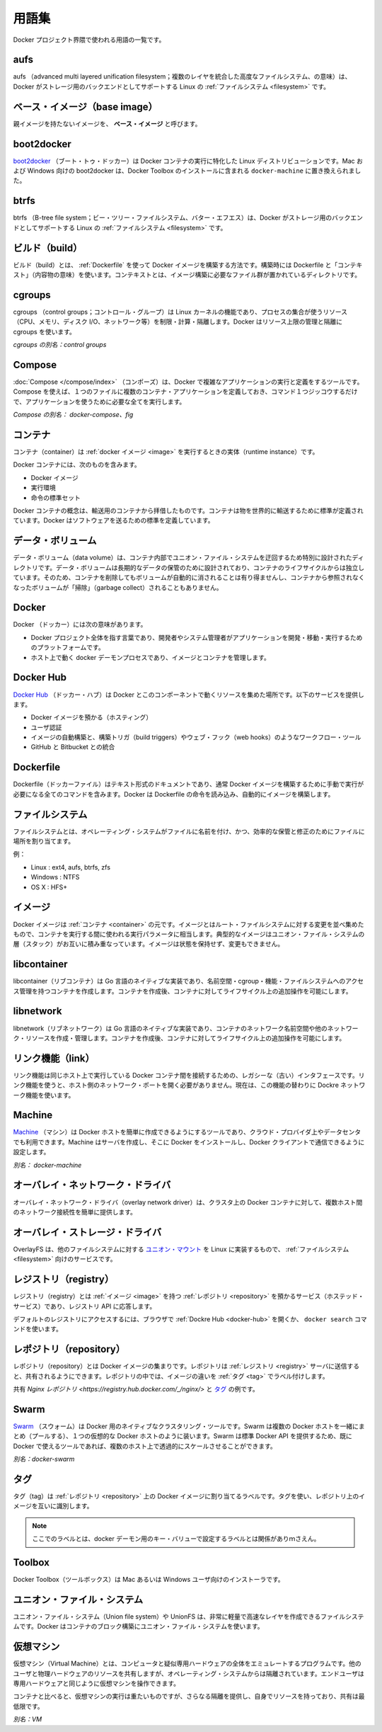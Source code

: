 .. -*- coding: utf-8 -*-
.. https://docs.docker.com/engine/reference/glossary/
.. doc version: 1.9
.. check date: 2016/01/10

.. Glossary

.. _glossary:

========================================
用語集
========================================

.. A list of terms used around the Docker project.

Docker プロジェクト界隈で使われる用語の一覧です。

.. aufs

.. _aufs:

aufs
==========

.. aufs (advanced multi layered unification filesystem) is a Linux filesystem that Docker supports as a storage backend. It implements the union mount for Linux file systems.

aufs （advanced multi layered unification filesystem；複数のレイヤを統合した高度なファイルシステム、の意味）は、Docker がストレージ用のバックエンドとしてサポートする Linux の :ref:`ファイルシステム <filesystem>` です。

.. Base image

.. _base-image:

ベース・イメージ（base image）
==============================

.. An image that has no parent is a base image.

親イメージを持たないイメージを、 **ベース・イメージ** と呼びます。

.. boot2docker

.. _glossary-boot2docker:

boot2docker
====================

.. boot2docker is a lightweight Linux distribution made specifically to run Docker containers. The boot2docker management tool for Mac and Windows was deprecated and replaced by docker-machine which you can install with the Docker Toolbox.

`boot2docker <http://boot2docker.io/>`_ （ブート・トゥ・ドッカー）は Docker コンテナの実行に特化した Linux ディストリビューションです。Mac および Windows 向けの boot2docker は、Docker Toolbox のインストールに含まれる ``docker-machine`` に置き換えられました。

.. btrfs

btrfs
==========

.. btrfs (B-tree file system) is a Linux filesystem that Docker supports as a storage backend. It is a copy-on-write filesystem.

btrfs （B-tree file system；ビー・ツリー・ファイルシステム、バター・エフエス）は、Docker がストレージ用のバックエンドとしてサポートする Linux の :ref:`ファイルシステム <filesystem>` です。

.. build

.. _build:

ビルド（build）
====================

.. build is the process of building Docker images using a Dockerfile. The build uses a Dockerfile and a “context”. The context is the set of files in the directory in which the image is built.

ビルド（build）とは、 :ref:`Dockerfile` を使って Docker イメージを構築する方法です。構築時には Dockerfile と「コンテキスト」（内容物の意味）を使います。コンテキストとは、イメージ構築に必要なファイル群が置かれているディレクトリです。

.. cgroups

.. _cgroups:

cgroups
==========

.. cgroups is a Linux kernel feature that limits, accounts for, and isolates the resource usage (CPU, memory, disk I/O, network, etc.) of a collection of processes. Docker relies on cgroups to control and isolate resource limits.

cgroups （control groups；コントロール・グループ）は Linux カーネルの機能であり、プロセスの集合が使うリソース（CPU、メモリ、ディスク I/O、ネットワーク等）を制限・計算・隔離します。Docker はリソース上限の管理と隔離に cgroups を使います。

.. Also known as : control groups

*cgroups の別名：control groups*

.. Compose

.. _compose:

Compose
==========

.. Compose is a tool for defining and running complex applications with Docker. With compose, you define a multi-container application in a single file, then spin your application up in a single command which does everything that needs to be done to get it running.

:doc:`Compose </compose/index>` （コンポーズ）は、Docker で複雑なアプリケーションの実行と定義をするツールです。Compose を使えば、１つのファイルに複数のコンテナ・アプリケーションを定義しておき、コマンド１つジッコウするだけで、アプリケーションを使うために必要な全てを実行します。

.. Also known as : docker-compose, fig

*Compose の別名： docker-compose、fig*

.. container

.. _container:

コンテナ
==========

.. A container is a runtime instance of a docker image.

コンテナ（container）は :ref:`docker イメージ <image>` を実行するときの実体（runtime instance）です。

.. A Docker container consists of

Docker コンテナには、次のものを含みます。

..    A Docker image
    Execution environment
    A standard set of instructions

* Docker イメージ
* 実行環境
* 命令の標準セット

.. The concept is borrowed from Shipping Containers, which define a standard to ship goods globally. Docker defines a standard to ship software.

Docker コンテナの概念は、輸送用のコンテナから拝借したものです。コンテナは物を世界的に輸送するために標準が定義されています。Docker はソフトウェアを送るための標準を定義しています。

.. data volume

.. _data-volume:

データ・ボリューム
====================

.. A data volume is a specially-designated directory within one or more containers that bypasses the Union File System. Data volumes are designed to persist data, independent of the container’s life cycle. Docker therefore never automatically delete volumes when you remove a container, nor will it “garbage collect” volumes that are no longer referenced by a container.

データ・ボリューム（data volume）は、コンテナ内部でユニオン・ファイル・システムを迂回するため特別に設計されたディレクトリです。データ・ボリュームは長期的なデータの保管のために設計されており、コンテナのライフサイクルからは独立しています。そのため、コンテナを削除してもボリュームが自動的に消されることは有り得ませんし、コンテナから参照されなくなったボリュームが「掃除」（garbage collect）されることもありません。

.. Docker

.. _docker:

Docker
==========

.. The term Docker can refer to

Docker （ドッカー）には次の意味があります。

..    The Docker project as a whole, which is a platform for developers and sysadmins to develop, ship, and run applications
    The docker daemon process running on the host which manages images and containers

* Docker プロジェクト全体を指す言葉であり、開発者やシステム管理者がアプリケーションを開発・移動・実行するためのプラットフォームです。
* ホスト上で動く docker デーモンプロセスであり、イメージとコンテナを管理します。

.. Docker Hub

.. _docker-hub:

Docker Hub
==========

.. The Docker Hub is a centralized resource for working with Docker and its components. It provides the following services:

`Docker Hub <https://hub.docker.com/>`_ （ドッカー・ハブ）は Docker とこのコンポーネントで動くリソースを集めた場所です。以下のサービスを提供します。

..    Docker image hosting
    User authentication
    Automated image builds and work-flow tools such as build triggers and web hooks
    Integration with GitHub and Bitbucket

* Docker イメージを預かる（ホスティング）
* ユーザ認証
* イメージの自動構築と、構築トリガ（build triggers）やウェブ・フック（web hooks）のようなワークフロー・ツール
* GitHub と Bitbucket との統合

.. Dockerfile

.. _Dockerfile:

Dockerfile
==========

.. A Dockerfile is a text document that contains all the commands you would normally execute manually in order to build a Docker image. Docker can build images automatically by reading the instructions from a Dockerfile.

Dockerfile（ドッカーファイル）はテキスト形式のドキュメントであり、通常 Docker イメージを構築するために手動で実行が必要になる全てのコマンドを含みます。Docker は Dockerfile の命令を読み込み、自動的にイメージを構築します。

.. filesystem

.. _filesystem:

ファイルシステム
====================

.. A file system is the method an operating system uses to name files and assign them locations for efficient storage and retrieval.

ファイルシステムとは、オペレーティング・システムがファイルに名前を付け、かつ、効率的な保管と修正のためにファイルに場所を割り当てます。

.. Examples :

例：

* Linux : ext4, aufs, btrfs, zfs
* Windows : NTFS
* OS X : HFS+

.. image

.. _image:

イメージ
==========

.. Docker images are the basis of containers. An Image is an ordered collection of root filesystem changes and the corresponding execution parameters for use within a container runtime. An image typically contains a union of layered filesystems stacked on top of each other. An image does not have state and it never changes.

Docker イメージは :ref:`コンテナ <container>` の元です。イメージとはルート・ファイルシステムに対する変更を並べ集めたもので、コンテナを実行する間に使われる実行パラメータに相当します。典型的なイメージはユニオン・ファイル・システムの層（スタック）がお互いに積み重なっています。イメージは状態を保持せず、変更もできません。

.. libcontainer

.. _libcontainer:

libcontainer
====================

.. libcontainer provides a native Go implementation for creating containers with namespaces, cgroups, capabilities, and filesystem access controls. It allows you to manage the lifecycle of the container performing additional operations after the container is created.

libcontainer（リブコンテナ）は Go 言語のネイティブな実装であり、名前空間・cgroup・機能・ファイルシステムへのアクセス管理を持つコンテナを作成します。コンテナを作成後、コンテナに対してライフサイクル上の追加操作を可能にします。

.. libnetwork

.. _libnetwork:

libnetwork
==========

.. libnetwork provides a native Go implementation for creating and managing container network namespaces and other network resources. It manage the networking lifecycle of the container performing additional operations after the container is created.

libnetwork（リブネットワーク）は Go 言語のネイティブな実装であり、コンテナのネットワーク名前空間や他のネットワーク・リソースを作成・管理します。コンテナを作成後、コンテナに対してライフサイクル上の追加操作を可能にします。

.. link

.. _link:

リンク機能（link）
====================

.. links provide a legacy interface to connect Docker containers running on the same host to each other without exposing the hosts’ network ports. Use the Docker networks feature instead.

リンク機能は同じホスト上で実行している Docker コンテナ間を接続するための、レガシーな（古い）インタフェースです。リンク機能を使うと、ホスト側のネットワーク・ポートを開く必要がありません。現在は、この機能の替わりに Dockre ネットワーク機能を使います。

.. Machine

.. _glossary-machine:

Machine
==========

.. Machine is a Docker tool which makes it really easy to create Docker hosts on your computer, on cloud providers and inside your own data center. It creates servers, installs Docker on them, then configures the Docker client to talk to them.

`Machine <https://github.com/docker/machine>`_ （マシン）は Docker ホストを簡単に作成できるようにするツールであり、クラウド・プロバイダ上やデータセンタでも利用できます。Machine はサーバを作成し、そこに Docker をインストールし、Docker クライアントで通信できるように設定します。

.. Also known as : docker-machine

*別名： docker-machine*

.. overlay network driver

.. _overlay-network-driver:

オーバレイ・ネットワーク・ドライバ
========================================

.. Overlay network driver provides out of the box multi-host network connectivity for docker containers in a cluster.

オーバレイ・ネットワーク・ドライバ（overlay network driver）は、クラスタ上の Docker コンテナに対して、複数ホスト間のネットワーク接続性を簡単に提供します。

.. overlay storage driver

.. _overlay-storage-driver:

オーバレイ・ストレージ・ドライバ
========================================

.. OverlayFS is a filesystem service for Linux which implements a union mount for other file systems. It is supported by the Docker daemon as a storage driver.

OverlayFS は、他のファイルシステムに対する `ユニオン・マウント <http://en.wikipedia.org/wiki/Union_mount>`_ を Linux に実装するもので、 :ref:`ファイルシステム <filesystem>` 向けのサービスです。

.. registry

.. _registry:

レジストリ（registry）
==============================

.. A Registry is a hosted service containing repositories of images which responds to the Registry API.

レジストリ（registry）とは :ref:`イメージ <image>` を持つ :ref:`レポジトリ <repository>` を預かるサービス（ホステッド・サービス）であり、レジストリ API に応答します。

.. The default registry can be accessed using a browser at Docker Hub or using the docker search command.

デフォルトのレジストリにアクセスするには、ブラウザで :ref:`Dockre Hub <docker-hub>` を開くか、 ``docker search`` コマンドを使います。

.. repository

.. _repository:

レポジトリ（repository）
==============================

.. A repository is a set of Docker images. A repository can be shared by pushing it to a registry server. The different images in the repository can be labeled using tags.

レポジトリ（repository）とは Docker イメージの集まりです。レポジトリは :ref:`レジストリ <registry>` サーバに送信すると、共有されるようにできます。レポジトリの中では、イメージの違いを :ref:`タグ <tag>` でラベル付けします。

.. Here is an example of the shared nginx repository and its tags

共有 `Nginx レポジトリ <https://registry.hub.docker.com/_/nginx/>` と `タグ <https://registry.hub.docker.com/_/nginx/tags/manage/>`_ の例です。

.. Swarm

.. _glossary-swarm:

Swarm
==========

.. Swarm is a native clustering tool for Docker. Swarm pools together several Docker hosts and exposes them as a single virtual Docker host. It serves the standard Docker API, so any tool that already works with Docker can now transparently scale up to multiple hosts.

`Swarm <https://github.com/docker/swarm>`_ （スウォーム）は Docker 用のネイティブなクラスタリング・ツールです。Swarm は複数の Docker ホストを一緒にまとめ（プールする）、１つの仮想的な Docker ホストのように装います。Swarm は標準 Docker API を提供するため、既に Docker で使えるツールであれば、複数のホスト上で透過的にスケールさせることができます。

.. Also known as : docker-swarm

*別名：docker-swarm*

.. tag

.. _tag:

タグ
==========

.. A tag is a label applied to a Docker image in a repository. tags are how various images in a repository are distinguished from each other.

タグ（tag）は :ref:`レポジトリ <repository>` 上の Docker イメージに割り当てるラベルです。タグを使い、レポジトリ上のイメージを互いに識別します。

.. Note : This label is not related to the key=value labels set for docker daemon

.. note::

   ここでのラベルとは、docker デーモン用のキー・バリューで設定するラベルとは関係がありｍさえん。

.. Toolbox

.. _Toolbox:

Toolbox
==========

.. Docker Toolbox is the installer for Mac and Windows users.

Docker Toolbox（ツールボックス）は Mac あるいは Windows ユーザ向けのインストーラです。

.. Union file system

.. _union-file-system:

ユニオン・ファイル・システム
==============================

.. Union file systems, or UnionFS, are file systems that operate by creating layers, making them very lightweight and fast. Docker uses union file systems to provide the building blocks for containers.

ユニオン・ファイル・システム（Union file system）や UnionFS は、非常に軽量で高速なレイヤを作成できるファイルシステムです。Docker はコンテナのブロック構築にユニオン・ファイル・システムを使います。

.. Virtual Machine

.. _virtual-machine:

仮想マシン
==========

.. A Virtual Machine is a program that emulates a complete computer and imitates dedicated hardware. It shares physical hardware resources with other users but isolates the operating system. The end user has the same experience on a Virtual Machine as they would have on dedicated hardware.

仮想マシン（Virtual Machine）とは、コンピュータと疑似専用ハードウェアの全体をエミュレートするプログラムです。他のユーザと物理ハードウェアのリソースを共有しますが、オペレーティング・システムからは隔離されています。エンドユーザは専用ハードウェアと同じように仮想マシンを操作できます。

.. Compared to to containers, a Virtual Machine is heavier to run, provides more isolation, gets its own set of resources and does minimal sharing.

コンテナと比べると、仮想マシンの実行は重たいものですが、さらなる隔離を提供し、自身でリソースを持っており、共有は最低限です。

.. Also known as : VM

*別名：VM*
